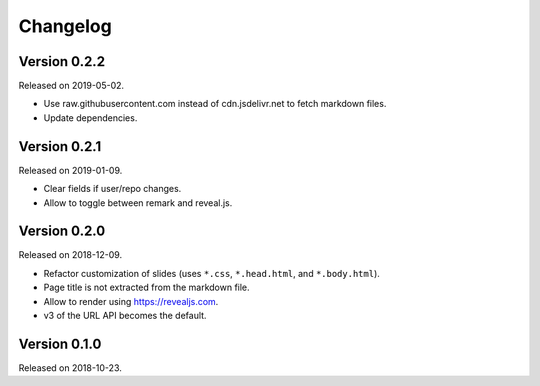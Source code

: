 

Changelog
=========


Version 0.2.2
-------------

Released on 2019-05-02.

- Use raw.githubusercontent.com instead of cdn.jsdelivr.net to fetch markdown files.
- Update dependencies.


Version 0.2.1
-------------

Released on 2019-01-09.

- Clear fields if user/repo changes.
- Allow to toggle between remark and reveal.js.


Version 0.2.0
-------------

Released on 2018-12-09.

- Refactor customization of slides (uses ``*.css``, ``*.head.html``, and ``*.body.html``).
- Page title is not extracted from the markdown file.
- Allow to render using https://revealjs.com.
- v3 of the URL API becomes the default.


Version 0.1.0
-------------

Released on 2018-10-23.
